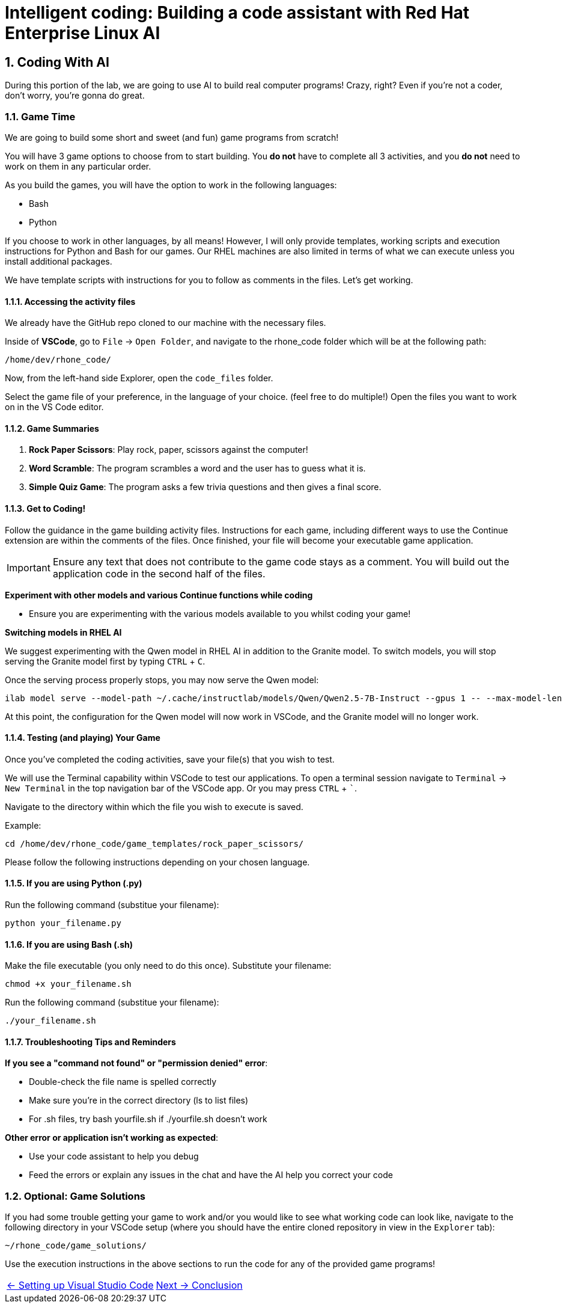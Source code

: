= Intelligent coding: Building a code assistant with Red Hat Enterprise Linux AI

:experimental: true
:imagesdir: ../assets/images
:toc: false
:numbered: true

[#code_activity]
== Coding With AI

During this portion of the lab, we are going to use AI to build real computer programs! Crazy, right? Even if you're not a coder, don't worry, you're gonna do great.

=== Game Time

We are going to build some short and sweet (and fun) game programs from scratch! 

You will have 3 game options to choose from to start building. You **do not** have to complete all 3 activities, and you **do not** need to work on them in any particular order. 

As you build the games, you will have the option to work in the following languages:

* Bash
* Python

If you choose to work in other languages, by all means! However, I will only provide templates, working scripts and execution instructions for Python and Bash for our games. Our RHEL machines are also limited in terms of what we can execute unless you install additional packages. 

We have template scripts with instructions for you to follow as comments in the files. Let's get working.

==== Accessing the activity files

We already have the GitHub repo cloned to our machine with the necessary files. 

Inside of **VSCode**, go to `File` -> `Open Folder`, and navigate to the rhone_code folder which will be at the following path:

[source,console]
----
/home/dev/rhone_code/
----

Now, from the left-hand side Explorer, open the `code_files` folder.

Select the game file of your preference, in the language of your choice. (feel free to do multiple!) Open the files you want to work on in the VS Code editor.

==== Game Summaries

. **Rock Paper Scissors**: Play rock, paper, scissors against the computer!
. **Word Scramble**: The program scrambles a word and the user has to guess what it is.
. **Simple Quiz Game**: The program asks a few trivia questions and then gives a final score.

==== Get to Coding!

Follow the guidance in the game building activity files. Instructions for each game, including different ways to use the Continue extension are within the comments of the files. Once finished, your file will become your executable game application. 

IMPORTANT: Ensure any text that does not contribute to the game code stays as a comment. You will build out the application code in the second half of the files.

**Experiment with other models and various Continue functions while coding**

* Ensure you are experimenting with the various models available to you whilst coding your game!

**Switching models in RHEL AI**

We suggest experimenting with the Qwen model in RHEL AI in addition to the Granite model. To switch models, you will stop serving the Granite model first by typing kbd:[CTRL] + kbd:[C].

Once the serving process properly stops, you may now serve the Qwen model:

[source,console,role=execute,subs=attributes+]
----
ilab model serve --model-path ~/.cache/instructlab/models/Qwen/Qwen2.5-7B-Instruct --gpus 1 -- --max-model-len 5000
----

At this point, the configuration for the Qwen model will now work in VSCode, and the Granite model will no longer work.

==== Testing (and playing) Your Game

Once you've completed the coding activities, save your file(s) that you wish to test.

We will use the Terminal capability within VSCode to test our applications. To open a terminal session navigate to `Terminal` -> `New Terminal` in the top navigation bar of the VSCode app. Or you may press kbd:[CTRL] + kbd:[`].

Navigate to the directory within which the file you wish to execute is saved.

Example:

[source,console]
----
cd /home/dev/rhone_code/game_templates/rock_paper_scissors/
----

Please follow the following instructions depending on your chosen language.

==== If you are using Python (.py)

Run the following command (substitue your filename):

[source,console]
----
python your_filename.py
----

==== If you are using Bash (.sh)

Make the file executable (you only need to do this once). Substitute your filename:

[source,console]
----
chmod +x your_filename.sh
----

Run the following command (substitue your filename):

[source,console]
----
./your_filename.sh
----

==== Troubleshooting Tips and Reminders

**If you see a "command not found" or "permission denied" error**:

* Double-check the file name is spelled correctly

* Make sure you’re in the correct directory (ls to list files)

* For .sh files, try bash yourfile.sh if ./yourfile.sh doesn't work

**Other error or application isn't working as expected**:

* Use your code assistant to help you debug

* Feed the errors or explain any issues in the chat and have the AI help you correct your code

=== Optional: Game Solutions

If you had some trouble getting your game to work and/or you would like to see what working code can look like, navigate to the following directory in your VSCode setup (where you should have the entire cloned repository in view in the `Explorer` tab):

[source,console]
----
~/rhone_code/game_solutions/
----

Use the execution instructions in the above sections to run the code for any of the provided game programs!

[cols="2*", frame=none, grid=none]
|===
| xref:04-vscode.adoc[← Setting up Visual Studio Code]
| xref:06-conclusion.adoc[Next → Conclusion]
|===
